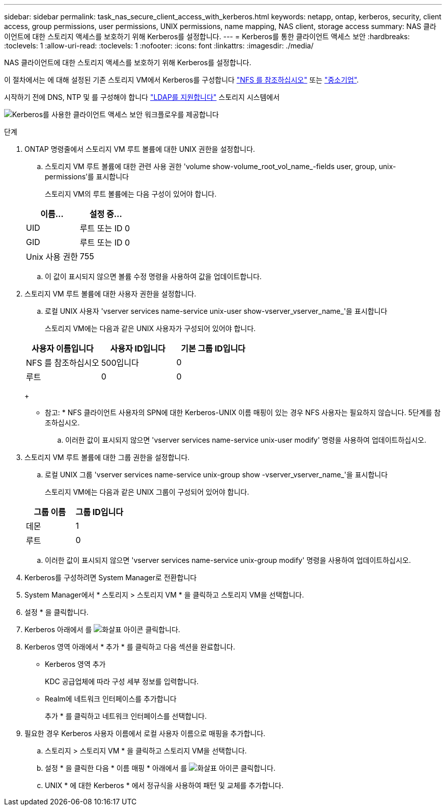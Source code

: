 ---
sidebar: sidebar 
permalink: task_nas_secure_client_access_with_kerberos.html 
keywords: netapp, ontap, kerberos, security, client access, group permissions, user permissions, UNIX permissions, name mapping, NAS client, storage access 
summary: NAS 클라이언트에 대한 스토리지 액세스를 보호하기 위해 Kerberos를 설정합니다. 
---
= Kerberos를 통한 클라이언트 액세스 보안
:hardbreaks:
:toclevels: 1
:allow-uri-read: 
:toclevels: 1
:nofooter: 
:icons: font
:linkattrs: 
:imagesdir: ./media/


[role="lead"]
NAS 클라이언트에 대한 스토리지 액세스를 보호하기 위해 Kerberos를 설정합니다.

이 절차에서는 에 대해 설정된 기존 스토리지 VM에서 Kerberos를 구성합니다 link:task_nas_enable_linux_nfs.html["NFS 를 참조하십시오"] 또는 link:task_nas_enable_windows_smb.html["중소기업"].

시작하기 전에 DNS, NTP 및 를 구성해야 합니다 link:task_nas_provide_client_access_with_name_services.html["LDAP를 지원합니다"] 스토리지 시스템에서

image:workflow_nas_secure_client_access_with_kerberos.gif["Kerberos를 사용한 클라이언트 액세스 보안 워크플로우를 제공합니다"]

.단계
. ONTAP 명령줄에서 스토리지 VM 루트 볼륨에 대한 UNIX 권한을 설정합니다.
+
.. 스토리지 VM 루트 볼륨에 대한 관련 사용 권한 'volume show-volume_root_vol_name_-fields user, group, unix-permissions'를 표시합니다
+
스토리지 VM의 루트 볼륨에는 다음 구성이 있어야 합니다.

+
[cols="2"]
|===
| 이름... | 설정 중... 


| UID | 루트 또는 ID 0 


| GID | 루트 또는 ID 0 


| Unix 사용 권한 | 755 
|===
.. 이 값이 표시되지 않으면 볼륨 수정 명령을 사용하여 값을 업데이트합니다.


. 스토리지 VM 루트 볼륨에 대한 사용자 권한을 설정합니다.
+
.. 로컬 UNIX 사용자 'vserver services name-service unix-user show-vserver_vserver_name_'을 표시합니다
+
스토리지 VM에는 다음과 같은 UNIX 사용자가 구성되어 있어야 합니다.

+
[cols="3"]
|===
| 사용자 이름입니다 | 사용자 ID입니다 | 기본 그룹 ID입니다 


| NFS 를 참조하십시오 | 500입니다 | 0 


| 루트 | 0 | 0 
|===
+
* 참고: * NFS 클라이언트 사용자의 SPN에 대한 Kerberos-UNIX 이름 매핑이 있는 경우 NFS 사용자는 필요하지 않습니다. 5단계를 참조하십시오.

.. 이러한 값이 표시되지 않으면 'vserver services name-service unix-user modify' 명령을 사용하여 업데이트하십시오.


. 스토리지 VM 루트 볼륨에 대한 그룹 권한을 설정합니다.
+
.. 로컬 UNIX 그룹 'vserver services name-service unix-group show -vserver_vserver_name_'을 표시합니다
+
스토리지 VM에는 다음과 같은 UNIX 그룹이 구성되어 있어야 합니다.

+
[cols="2"]
|===
| 그룹 이름 | 그룹 ID입니다 


| 데몬 | 1 


| 루트 | 0 
|===
.. 이러한 값이 표시되지 않으면 'vserver services name-service unix-group modify' 명령을 사용하여 업데이트하십시오.


. Kerberos를 구성하려면 System Manager로 전환합니다
. System Manager에서 * 스토리지 > 스토리지 VM * 을 클릭하고 스토리지 VM을 선택합니다.
. 설정 * 을 클릭합니다.
. Kerberos 아래에서 를 image:icon_arrow.gif["화살표 아이콘"] 클릭합니다.
. Kerberos 영역 아래에서 * 추가 * 를 클릭하고 다음 섹션을 완료합니다.
+
** Kerberos 영역 추가
+
KDC 공급업체에 따라 구성 세부 정보를 입력합니다.

** Realm에 네트워크 인터페이스를 추가합니다
+
추가 * 를 클릭하고 네트워크 인터페이스를 선택합니다.



. 필요한 경우 Kerberos 사용자 이름에서 로컬 사용자 이름으로 매핑을 추가합니다.
+
.. 스토리지 > 스토리지 VM * 을 클릭하고 스토리지 VM을 선택합니다.
.. 설정 * 을 클릭한 다음 * 이름 매핑 * 아래에서 를 image:icon_arrow.gif["화살표 아이콘"] 클릭합니다.
.. UNIX * 에 대한 Kerberos * 에서 정규식을 사용하여 패턴 및 교체를 추가합니다.



